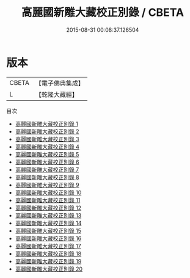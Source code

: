 #+TITLE: 高麗國新雕大藏校正別錄 / CBETA

#+DATE: 2015-08-31 00:08:37.126504
* 版本
 |     CBETA|【電子佛典集成】|
 |         L|【乾隆大藏經】 |
目次
 - [[file:KR6s0071_001.txt][高麗國新雕大藏校正別錄 1]]
 - [[file:KR6s0071_002.txt][高麗國新雕大藏校正別錄 2]]
 - [[file:KR6s0071_003.txt][高麗國新雕大藏校正別錄 3]]
 - [[file:KR6s0071_004.txt][高麗國新雕大藏校正別錄 4]]
 - [[file:KR6s0071_005.txt][高麗國新雕大藏校正別錄 5]]
 - [[file:KR6s0071_006.txt][高麗國新雕大藏校正別錄 6]]
 - [[file:KR6s0071_007.txt][高麗國新雕大藏校正別錄 7]]
 - [[file:KR6s0071_008.txt][高麗國新雕大藏校正別錄 8]]
 - [[file:KR6s0071_009.txt][高麗國新雕大藏校正別錄 9]]
 - [[file:KR6s0071_010.txt][高麗國新雕大藏校正別錄 10]]
 - [[file:KR6s0071_011.txt][高麗國新雕大藏校正別錄 11]]
 - [[file:KR6s0071_012.txt][高麗國新雕大藏校正別錄 12]]
 - [[file:KR6s0071_013.txt][高麗國新雕大藏校正別錄 13]]
 - [[file:KR6s0071_014.txt][高麗國新雕大藏校正別錄 14]]
 - [[file:KR6s0071_015.txt][高麗國新雕大藏校正別錄 15]]
 - [[file:KR6s0071_016.txt][高麗國新雕大藏校正別錄 16]]
 - [[file:KR6s0071_017.txt][高麗國新雕大藏校正別錄 17]]
 - [[file:KR6s0071_018.txt][高麗國新雕大藏校正別錄 18]]
 - [[file:KR6s0071_019.txt][高麗國新雕大藏校正別錄 19]]
 - [[file:KR6s0071_020.txt][高麗國新雕大藏校正別錄 20]]
